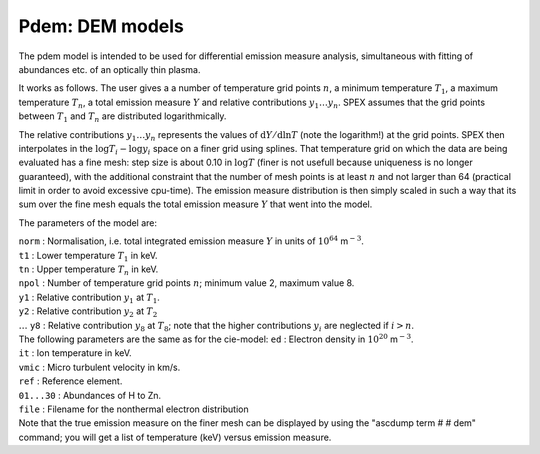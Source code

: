 Pdem: DEM models
================

The pdem model is intended to be used for differential emission measure
analysis, simultaneous with fitting of abundances etc. of an optically
thin plasma.

It works as follows. The user gives a a number of temperature grid
points :math:`n`, a minimum temperature :math:`T_1`, a maximum
temperature :math:`T_n`, a total emission measure :math:`Y` and relative
contributions :math:`y_1 \ldots y_n`. SPEX assumes that the grid points
between :math:`T_1` and :math:`T_n` are distributed logarithmically.

The relative contributions :math:`y_1\ldots y_n` represents the values
of :math:`{\mathrm d}Y/{\mathrm d}\ln T` (note the logarithm!) at the grid
points. SPEX then interpolates in the :math:`\log T_i - \log y_i` space
on a finer grid using splines. That temperature grid on which the data
are being evaluated has a fine mesh: step size is about 0.10 in
:math:`\log T` (finer is not usefull because uniqueness is no longer
guaranteed), with the additional constraint that the number of mesh
points is at least :math:`n` and not larger than 64 (practical limit in
order to avoid excessive cpu-time). The emission measure distribution is
then simply scaled in such a way that its sum over the fine mesh equals
the total emission measure :math:`Y` that went into the model.

.. Warning::At least one of the :math:`y_i` values should be kept
   frozen during fitting, when :math:`Y` is a free parameter, otherwise no
   well defined solution can be obtained! If :math:`Y` is fixed, then all
   :math:`y_i` can be free.

The parameters of the model are:

| ``norm`` : Normalisation, i.e. total integrated emission measure
  :math:`Y` in units of :math:`10^{64}` m\ :math:`^{-3}`.
| ``t1`` : Lower temperature :math:`T_1` in keV.
| ``tn`` : Upper temperature :math:`T_n` in keV.
| ``npol`` : Number of temperature grid points :math:`n`; minimum value
  2, maximum value 8.
| ``y1`` : Relative contribution :math:`y_1` at :math:`T_1`.
| ``y2`` : Relative contribution :math:`y_2` at :math:`T_2`
| :math:`\ldots` ``y8`` : Relative contribution :math:`y_8` at
  :math:`T_8`; note that the higher contributions :math:`y_i` are
  neglected if :math:`i>n`.
| The following parameters are the same as for the cie-model: ``ed`` :
  Electron density in :math:`10^{20}` m\ :math:`^{-3}`.
| ``it`` : Ion temperature in keV.
| ``vmic`` : Micro turbulent velocity in km/s.
| ``ref`` : Reference element.
| ``01...30`` : Abundances of H to Zn.
| ``file`` : Filename for the nonthermal electron distribution
| Note that the true emission measure on the finer mesh can be displayed
  by using the "ascdump term # # dem" command; you will get a list of
  temperature (keV) versus emission measure.
